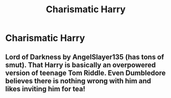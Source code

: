 #+TITLE: Charismatic Harry

* Charismatic Harry
:PROPERTIES:
:Score: 8
:DateUnix: 1568484681.0
:DateShort: 2019-Sep-14
:FlairText: Request
:END:

** Lord of Darkness by AngelSlayer135 (has tons of smut). That Harry is basically an overpowered version of teenage Tom Riddle. Even Dumbledore believes there is nothing wrong with him and likes inviting him for tea!
:PROPERTIES:
:Author: Edocsiru
:Score: 1
:DateUnix: 1568497696.0
:DateShort: 2019-Sep-15
:END:
